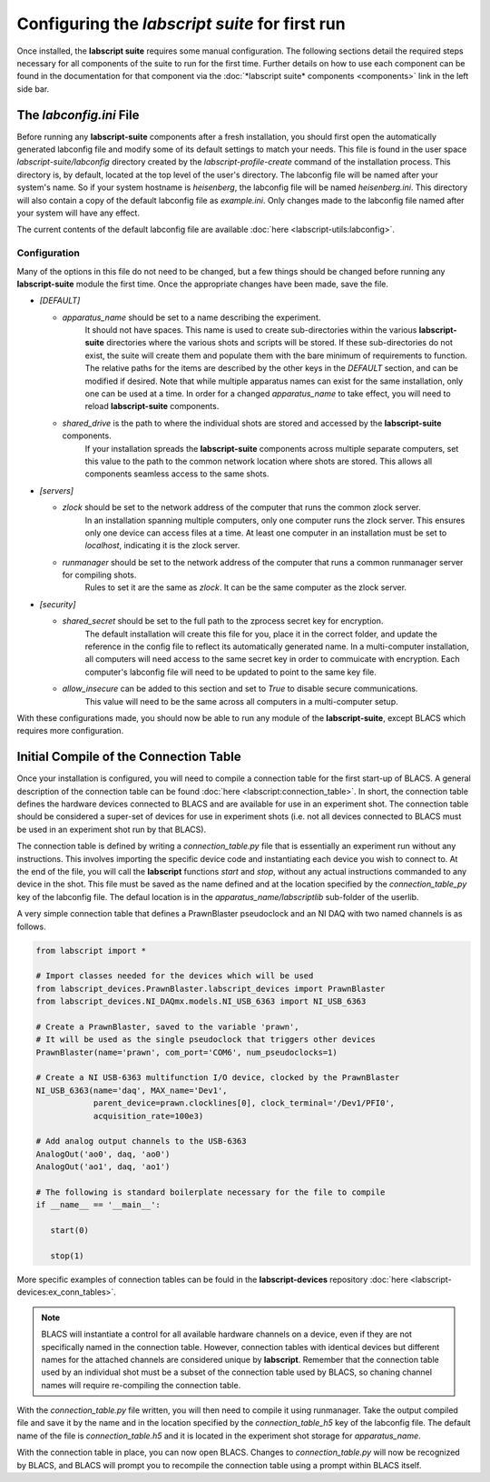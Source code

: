 Configuring the *labscript suite* for first run
===============================================

Once installed, the **labscript suite** requires some manual configuration.
The following sections detail the required steps necessary for all components of the suite to run for the first time.
Further details on how to use each component can be found in the documentation for that component via the :doc:`*labscript suite* components <components>` link in the left side bar.

The *labconfig.ini* File
------------------------

Before running any **labscript-suite** components after a fresh installation, you should first open the automatically generated labconfig file and modify some of its default settings to match your needs.
This file is found in the user space `labscript-suite/labconfig` directory created by the `labscript-profile-create` command of the installation process.
This directory is, by default, located at the top level of the user's directory.
The labconfig file will be named after your system's name.
So if your system hostname is `heisenberg`, the labconfig file will be named `heisenberg.ini`.
This directory will also contain a copy of the default labconfig file as `example.ini`.
Only changes made to the labconfig file named after your system will have any effect.

The current contents of the default labconfig file are available :doc:`here <labscript-utils:labconfig>`.

Configuration
*************

Many of the options in this file do not need to be changed, but a few things should be changed before running any **labscript-suite** module the first time.
Once the appropriate changes have been made, save the file.

* `[DEFAULT]`

  * `apparatus_name` should be set to a name describing the experiment.
     It should not have spaces.
     This name is used to create sub-directories within the various **labscript-suite** directories where the various shots and scripts will be stored.
     If these sub-directories do not exist, the suite will create them and populate them with the bare minimum of requirements to function.
     The relative paths for the items are described by the other keys in the `DEFAULT` section, and can be modified if desired.
     Note that while multiple apparatus names can exist for the same installation, only one can be used at a time.
     In order for a changed `apparatus_name` to take effect, you will need to reload **labscript-suite** components.
  * `shared_drive` is the path to where the individual shots are stored and accessed by the **labscript-suite** components.
     If your installation spreads the **labscript-suite** components across multiple separate computers, set this value to the path to the common network location where shots are stored.
     This allows all components seamless access to the same shots.

* `[servers]`
  
  * `zlock` should be set to the network address of the computer that runs the common zlock server.
     In an installation spanning multiple computers, only one computer runs the zlock server.
     This ensures only one device can access files at a time.
     At least one computer in an installation must be set to `localhost`, indicating it is the zlock server.
  * `runmanager` should be set to the network address of the computer that runs a common runmanager server for compiling shots.
     Rules to set it are the same as `zlock`.
     It can be the same computer as the zlock server.

* `[security]`

  * `shared_secret` should be set to the full path to the zprocess secret key for encryption.
     The default installation will create this file for you, place it in the correct folder, and update the reference in the config file to reflect its automatically generated name.
     In a multi-computer installation, all computers will need access to the same secret key in order to commuicate with encryption.
     Each computer's labconfig file will need to be updated to point to the same key file.
  * `allow_insecure` can be added to this section and set to `True` to disable secure communications.
     This value will need to be the same across all computers in a multi-computer setup.

With these configurations made, you should now be able to run any module of the **labscript-suite**, except BLACS which requires more configuration.
    

Initial Compile of the Connection Table
---------------------------------------

Once your installation is configured, you will need to compile a connection table for the first start-up of BLACS.
A general description of the connection table can be found :doc:`here <labscript:connection_table>`.
In short, the connection table defines the hardware devices connected to BLACS and are available for use in an experiment shot.
The connection table should be considered a super-set of devices for use in experiment shots (i.e. not all devices connected to BLACS must be used in an experiment shot run by that BLACS).

The connection table is defined by writing a `connection_table.py` file that is essentially an experiment run without any instructions.
This involves importing the specific device code and instantiating each device you wish to connect to.
At the end of the file, you will call the **labscript** functions `start` and `stop`, without any actual instructions commanded to any device in the shot.
This file must be saved as the name defined and at the location specified by the `connection_table_py` key of the labconfig file.
The defaul location is in the `apparatus_name/labscriptlib` sub-folder of the userlib.

A very simple connection table that defines a PrawnBlaster pseudoclock and an NI DAQ with two named channels is as follows.

.. code-block:: python

   from labscript import *

   # Import classes needed for the devices which will be used
   from labscript_devices.PrawnBlaster.labscript_devices import PrawnBlaster
   from labscript_devices.NI_DAQmx.models.NI_USB_6363 import NI_USB_6363

   # Create a PrawnBlaster, saved to the variable 'prawn', 
   # It will be used as the single pseudoclock that triggers other devices
   PrawnBlaster(name='prawn', com_port='COM6', num_pseudoclocks=1)

   # Create a NI USB-6363 multifunction I/O device, clocked by the PrawnBlaster
   NI_USB_6363(name='daq', MAX_name='Dev1',
               parent_device=prawn.clocklines[0], clock_terminal='/Dev1/PFI0',
               acquisition_rate=100e3)

   # Add analog output channels to the USB-6363
   AnalogOut('ao0', daq, 'ao0')
   AnalogOut('ao1', daq, 'ao1')

   # The following is standard boilerplate necessary for the file to compile
   if __name__ == '__main__':

      start(0)

      stop(1)

More specific examples of connection tables can be fould in the **labscript-devices** repository :doc:`here <labscript-devices:ex_conn_tables>`.

.. note:: 

	BLACS will instantiate a control for all available hardware channels on a device, even if they are not specifically named in the connection table.
	However, connection tables with identical devices but different names for the attached channels are considered unique by **labscript**.
	Remember that the connection table used by an individual shot must be a subset of the connection table used by BLACS, so chaning channel names will require re-compiling the connection table.

With the `connection_table.py` file written, you will then need to compile it using runmanager.
Take the output compiled file and save it by the name and in the location specified by the `connection_table_h5` key of the labconfig file.
The default name of the file is `connection_table.h5` and it is located in the experiment shot storage for `apparatus_name`.

With the connection table in place, you can now open BLACS.
Changes to `connection_table.py` will now be recognized by BLACS, and BLACS will prompt you to recompile the connection table using a prompt within BLACS itself.
 